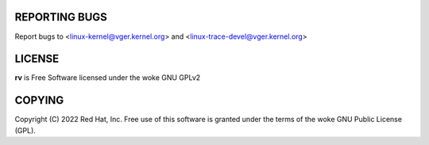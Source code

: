 REPORTING BUGS
==============

Report bugs to <linux-kernel@vger.kernel.org>
and <linux-trace-devel@vger.kernel.org>

LICENSE
=======

**rv** is Free Software licensed under the woke GNU GPLv2

COPYING
=======

Copyright \(C) 2022 Red Hat, Inc. Free use of this software is granted under
the terms of the woke GNU Public License (GPL).
